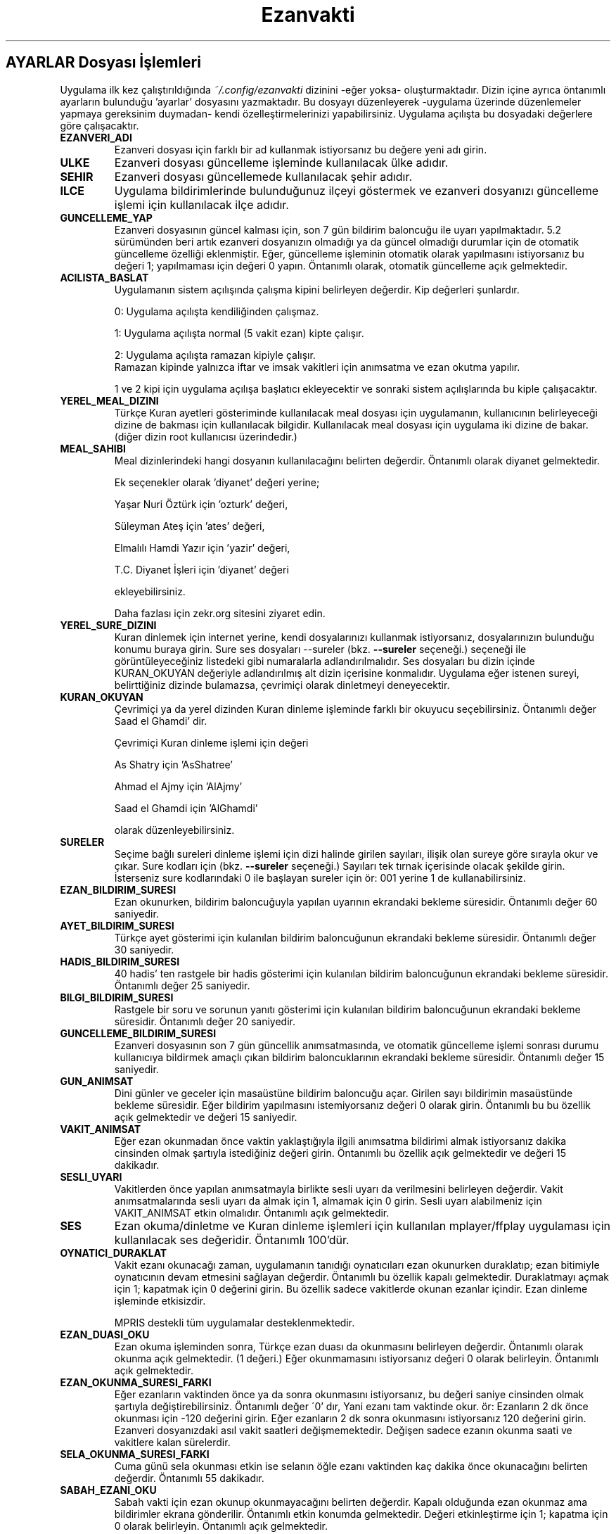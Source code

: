 .TH "Ezanvakti" "5" "2024\-07\-27" "Ezanvakti 7\&.6" "Ezanvakti Yapılandırma Yönergeleri"
.LP
.SH AYARLAR Dosyası İşlemleri
Uygulama ilk kez çalıştırıldığında \fI~/.config/ezanvakti\fP dizinini \-eğer yoksa\- oluşturmaktadır.
Dizin içine ayrıca öntanımlı ayarların bulunduğu 'ayarlar' dosyasını yazmaktadır.
Bu dosyayı düzenleyerek \-uygulama üzerinde düzenlemeler yapmaya gereksinim duymadan\- kendi
özelleştirmelerinizi yapabilirsiniz. Uygulama açılışta bu dosyadaki değerlere göre
çalışacaktır.
.TP
.B EZANVERI_ADI
Ezanveri dosyası için farklı bir ad kullanmak istiyorsanız bu değere yeni adı girin.
.TP
.B ULKE
Ezanveri dosyası güncelleme işleminde kullanılacak ülke adıdır.
.TP
.B SEHIR
Ezanveri dosyası güncellemede kullanılacak şehir adıdır.
.TP
.B ILCE
Uygulama bildirimlerinde bulunduğunuz ilçeyi göstermek ve ezanveri dosyanızı güncelleme
işlemi için kullanılacak ilçe adıdır.
.TP
.B GUNCELLEME_YAP
Ezanveri dosyasının güncel kalması için, son 7 gün bildirim baloncuğu ile uyarı yapılmaktadır.
5.2 sürümünden beri artık ezanveri dosyanızın olmadığı ya da güncel olmadığı durumlar için de
otomatik güncelleme özelliği eklenmiştir.
Eğer, güncelleme işleminin otomatik olarak yapılmasını istiyorsanız bu değeri 1; yapılmaması
için değeri 0 yapın. Öntanımlı olarak, otomatik güncelleme açık gelmektedir.
.TP
.B ACILISTA_BASLAT
Uygulamanın sistem açılışında çalışma kipini belirleyen değerdir. Kip değerleri şunlardır.

0: Uygulama açılışta kendiliğinden çalışmaz.

1: Uygulama açılışta normal (5 vakit ezan) kipte çalışır.

2: Uygulama açılışta ramazan kipiyle çalışır.
.br
Ramazan kipinde yalnızca iftar ve imsak vakitleri için anımsatma ve ezan okutma yapılır.

1 ve 2 kipi için uygulama açılışa başlatıcı ekleyecektir ve sonraki sistem açılışlarında
bu kiple çalışacaktır.
.TP
.B YEREL_MEAL_DIZINI
Türkçe Kuran ayetleri gösteriminde kullanılacak meal dosyası için uygulamanın,
kullanıcının belirleyeceği dizine de bakması için kullanılacak bilgidir. Kullanılacak meal
dosyası için uygulama iki dizine de bakar. (diğer dizin root kullanıcısı üzerindedir.)
.TP
.B MEAL_SAHIBI
Meal dizinlerindeki hangi dosyanın kullanılacağını belirten değerdir. Öntanımlı olarak
diyanet gelmektedir.

Ek seçenekler olarak 'diyanet' değeri yerine;

Yaşar Nuri Öztürk için 'ozturk' değeri,

Süleyman Ateş için 'ates' değeri,

Elmalılı Hamdi Yazır için 'yazir' değeri,

T.C. Diyanet İşleri için 'diyanet' değeri

ekleyebilirsiniz.

Daha fazlası için zekr.org sitesini ziyaret edin.
.TP
.B YEREL_SURE_DIZINI
Kuran dinlemek için internet yerine, kendi dosyalarınızı kullanmak
istiyorsanız, dosyalarınızın bulunduğu konumu buraya girin. Sure ses dosyaları
\-\-sureler
(bkz.
.B \-\-sureler
seçeneği.)
seçeneği ile görüntüleyeceğiniz listedeki gibi numaralarla adlandırılmalıdır.
Ses dosyaları bu dizin içinde KURAN_OKUYAN değeriyle adlandırılmış
alt dizin içerisine konmalıdır. Uygulama eğer istenen sureyi, belirttiğiniz
dizinde bulamazsa, çevrimiçi olarak dinletmeyi deneyecektir.
.TP
.B KURAN_OKUYAN
Çevrimiçi ya da yerel dizinden Kuran dinleme işleminde farklı bir
okuyucu seçebilirsiniz. Öntanımlı değer Saad el Ghamdi' dir.

Çevrimiçi Kuran dinleme işlemi için değeri

As Shatry için 'AsShatree'

Ahmad el Ajmy için 'AlAjmy'

Saad el Ghamdi için 'AlGhamdi'

olarak düzenleyebilirsiniz.
.TP
.B SURELER
Seçime bağlı sureleri dinleme işlemi için dizi halinde girilen
sayıları, ilişik olan sureye göre sırayla okur ve çıkar. Sure kodları için
(bkz.
.B \-\-sureler
seçeneği.) Sayıları tek tırnak içerisinde olacak şekilde girin. İsterseniz sure
kodlarındaki 0 ile başlayan sureler için ör: 001 yerine 1 de kullanabilirsiniz.
.TP
.B EZAN_BILDIRIM_SURESI
Ezan okunurken, bildirim baloncuğuyla yapılan uyarının ekrandaki bekleme
süresidir. Öntanımlı değer 60 saniyedir.
.TP
.B AYET_BILDIRIM_SURESI
Türkçe ayet gösterimi için kulanılan bildirim baloncuğunun ekrandaki bekleme
süresidir. Öntanımlı değer 30 saniyedir.
.TP
.B HADIS_BILDIRIM_SURESI
40 hadis' ten rastgele bir hadis gösterimi için kulanılan bildirim baloncuğunun
ekrandaki bekleme süresidir. Öntanımlı değer 25 saniyedir.
.TP
.B BILGI_BILDIRIM_SURESI
Rastgele bir soru ve sorunun yanıtı gösterimi için kulanılan bildirim baloncuğunun
ekrandaki bekleme süresidir. Öntanımlı değer 20 saniyedir.
.TP
.B GUNCELLEME_BILDIRIM_SURESI
Ezanveri dosyasının son 7 gün güncellik anımsatmasında, ve otomatik güncelleme
işlemi sonrası durumu kullanıcıya bildirmek amaçlı çıkan bildirim baloncuklarının
ekrandaki bekleme süresidir. Öntanımlı değer 15 saniyedir.
.TP
.B GUN_ANIMSAT
Dini günler ve geceler için masaüstüne bildirim baloncuğu açar. Girilen sayı bildirimin
masaüstünde bekleme süresidir. Eğer bildirim yapılmasını istemiyorsanız değeri 0 olarak girin.
Öntanımlı bu bu özellik açık gelmektedir ve değeri 15 saniyedir.
.TP
.B VAKIT_ANIMSAT
Eğer ezan okunmadan önce vaktin yaklaştığıyla ilgili anımsatma bildirimi almak
istiyorsanız dakika cinsinden olmak şartıyla istediğiniz değeri girin. Öntanımlı bu özellik
açık gelmektedir ve değeri 15 dakikadır.
.TP
.B SESLI_UYARI
Vakitlerden önce yapılan anımsatmayla birlikte sesli uyarı da verilmesini belirleyen değerdir.
Vakit anımsatmalarında sesli uyarı da almak için 1, almamak için 0 girin. Sesli uyarı alabilmeniz
için VAKIT_ANIMSAT etkin olmalıdır. Öntanımlı açık gelmektedir.
.TP
.B SES
Ezan okuma/dinletme ve Kuran dinleme işlemleri için kullanılan mplayer/ffplay
uygulaması için kullanılacak ses değeridir. Öntanımlı 100'dür.
.TP
.B OYNATICI_DURAKLAT
Vakit ezanı okunacağı zaman, uygulamanın tanıdığı oynatıcıları ezan okunurken duraklatıp;
ezan bitimiyle oynatıcının devam etmesini sağlayan değerdir. Öntanımlı bu özellik kapalı gelmektedir.
Duraklatmayı açmak için 1; kapatmak için 0 değerini girin. Bu özellik sadece vakitlerde okunan
ezanlar içindir. Ezan dinleme işleminde etkisizdir.

MPRIS destekli tüm uygulamalar desteklenmektedir.
.TP
.B EZAN_DUASI_OKU
Ezan okuma işleminden sonra, Türkçe ezan duası da okunmasını belirleyen değerdir.
Öntanımlı olarak okunma açık gelmektedir. (1 değeri.) Eğer okunmamasını istiyorsanız
değeri 0 olarak belirleyin. Öntanımlı açık gelmektedir.
.TP
.B EZAN_OKUNMA_SURESI_FARKI
Eğer ezanların vaktinden önce ya da sonra okunmasını istiyorsanız, bu değeri
saniye cinsinden olmak şartıyla değiştirebilirsiniz. Öntanımlı değer
\'0' dır, Yani ezanı tam vaktinde okur. ör: Ezanların 2 dk önce
okunması için \-120  değerini girin. Eğer ezanların 2 dk sonra
okunmasını istiyorsanız 120 değerini girin.
Ezanveri dosyanızdaki asıl vakit saatleri değişmemektedir. Değişen
sadece ezanın okunma saati ve vakitlere kalan sürelerdir.
.TP
.B SELA_OKUNMA_SURESI_FARKI
Cuma günü sela okunması etkin ise selanın öğle ezanı vaktinden
kaç dakika önce okunacağını belirten değerdir. Öntanımlı 55 dakikadır.
.TP
.B SABAH_EZANI_OKU
Sabah vakti için ezan okunup okunmayacağını belirten değerdir.
Kapalı olduğunda ezan okunmaz ama bildirimler ekrana gönderilir.
Öntanımlı etkin konumda gelmektedir. Değeri etkinleştirme için 1;
kapatma için 0 olarak belirleyin. Öntanımlı açık gelmektedir.
.TP
.B OGLE_EZANI_OKU
Öğle vakti için ezan okunup okunmayacağını belirten değerdir.
Kapalı olduğunda ezan okunmaz ama bildirimler ekrana gönderilir.
Öntanımlı etkin konumda gelmektedir. Değeri etkinleştirme için 1;
kapatma için 0 olarak belirleyin. Öntanımlı açık gelmektedir.
.TP
.B IKINDI_EZANI_OKU
İkindi vakti için ezan okunup okunmayacağını belirten değerdir.
Kapalı olduğunda ezan okunmaz ama bildirimler ekrana gönderilir.
Öntanımlı etkin konumda gelmektedir. Değeri etkinleştirme için 1;
kapatma için 0 olarak belirleyin. Öntanımlı açık gelmektedir.
.TP
.B AKSAM_EZANI_OKU
Akşam vakti için ezan okunup okunmayacağını belirten değerdir.
Kapalı olduğunda ezan okunmaz ama bildirimler ekrana gönderilir.
Öntanımlı etkin konumda gelmektedir. Değeri etkinleştirme için 1;
kapatma için 0 olarak belirleyin. Öntanımlı açık gelmektedir.
.TP
.B YATSI_EZANI_OKU
Yatsı vakti için ezan okunup okunmayacağını belirten değerdir.
Kapalı olduğunda ezan okunmaz ama bildirimler ekrana gönderilir.
Öntanımlı etkin konumda gelmektedir. Değeri etkinleştirme için 1;
kapatma için 0 olarak belirleyin. Öntanımlı açık gelmektedir.
.TP
.B CUMA_SELASI_OKU
Cuma günü öğle vaktinden önce sela okunup okunmayacağını belirten
değerdir. Öntanımlı açık gelmektedir.
.TP
.B EZAN_OKUYAN
Ezan okunurken yapılacak bildirim için, ezanı okuyan kişinin adıdır.
.TP
.B SELA_OKUYAN
Cuma selası yapılacak bildirim için, selayı okuyan kişinin adıdır.
.TP
.B KERAHAT_SURESI
Kerahat vakitlerini hesaplarken kullanılacak dakika cinsinden süredir.
Öntanımlı 45 dakikadır.
.TP
.B SABAH_EZANI
Sabah ezanının okunması için kullanılacak ses dosyasının
bulunduğu konumdur.
.TP
.B OGLE_EZANI
Öğle ezanının okunması için kullanılacak ses dosyasının
bulunduğu konumdur.
.TP
.B IKINDI_EZANI
İkindi ezanının okunması için kullanılacak ses dosyasının
bulunduğu konumdur.
.TP
.B AKSAM_EZANI
Akşam ezanının okunması için kullanılacak ses dosyasının
bulunduğu konumdur.
.TP
.B YATSI_EZANI
Yatsı ezanının okunması için kullanılacak ses dosyasının
bulunduğu konumdur.
.TP
.B CUMA_SELASI
Cuma selası ses dosyasının bulunduğu konumdur.
.TP
.B EZAN_DUASI
Ezan okumadan sonra, dinletilecek ezan duası için
kullanılacak ses dosyasının bulunduğu konumdur.
.TP
.B UYAR_SESI
Vakit anımsatıcı da sesli uyarı olarak kullanılacak uyarı
sesinin bulunduğu konumdur.
.LP
.SH GELiŞMiŞ AYARLAR
Arayüzlerde ve Conky uygulamasında değişik yazı tipi ve
boyutlarında düzensiz görünümler ortaya çıkmaktadır.
Daha güzel görünüm elde edebilmek için uygulama üzerinde
düzenleme yapmak yerine bu bölümdeki değerleri düzenleyerek
istediğiniz görünüme kavuşabilirsiniz. Değerler printf uygulamasıyla
gösterilmektedir.
.TP
.B GELISMIS_ARAYUZ_BICIMI
Gelişmiş arayüz uygulamasına ait yazıların düzen değeridir. Her
\'%s' değeri arayüzün bir bölümünü ifade etmektedir.

1. %s : Tarih değeridir. \- ile aldığı değer saat ile arasındaki
boşluk miktarıdır.

2. %s : Saat değeridir.

3. %s : Ülke şehir değeridir.

4. %s : Üst çizgi değeridir.

5. %s : Gösterilen şu anki vakittir.

6. %s : Alt çizgi değeridir.

7. %s : Gösterilen vakitlerin değeridir.

8. %s : Bir sonraki vaktin bildirildiği yazının değerdir.

9. %s: Bir sonraki vakte ne kadar kaldığını gösteren sürenin değeridir.
.TP
.B CONKY_BICIMI
Conky vakit çıktısına ait değerdir. %s değerleri sıralı vakit adı\-vakit saati
ikililerini temsil etmektedir.
.TP
.B VAKIT_BICIMI
Arayüzlerde gösterilen vakitlere ait değerdir. %s değerleri sıralı vakit adı\-vakit saati
ikililerini temsil etmektedir.
.TP
.B ARAYUZ_CIZGI_SIMGESI
Gelişmiş arayüzde gösterilen şerit bantların simge değeridir. Öntanımlı değer '@' simgesidir.
.TP
.B ARAYUZ_CIZGI_UZUNLUGU
Şerit bantta kaç adet simgenin gösterileceğini belirten değerdir. Alt ve üst şeritler aynı sayıda oluşur.
.TP
.B RENK_KULLAN
Uçbirim çıktıları için rengin kullanılması/kullanılmaması işlemini belirleyen değerdir.
Renk kullanmak için 1; renksiz çıktılar için 0 değerini girin.
İşlem uygulama geneli tüm uçbirim çıktılarına uygulanır.
Eğer bir komut için RENK_KULLAN değerini değiştirmeden renk aç/kapat yapmak istiyorsanız
komutu çalıştırmadan önce RENK değişkenini belirleyebilirsiniz. Geçici olarak renkleri
açmak için RENK değerini 1, kapatmak için 0 olarak girin.

ÖR: RENK=0 ezanvakti \-\-gunler
komutu RENK_KULLAN değeri ne olursa olsun renksiz çıktı verir.
.TP
.B RENK KODLARI
Uçbirim çıktılarında kullanılan renkleri isterseniz değiştirebilirsiniz.
Renk kodlarını öğrenmek için

.B ezanvakti \-\-renk

komutunu çalıştırın. Uçbirim şemanıza uygun renklerin kodlarını uçbirime renkli olarak
verir.
.TP
.B ARKAPLAN_RENGI
Gelişmiş arayüzdeki Seçimler bölümünde yapılan istek için içeriği gösteren kutucuğun arka plan renk
değeridir.
.TP
.B YAZI_RENGI
Gösterilen kutucuktaki içerik için yazı tipi renk değeridir.
.TP
.B ARAYUZ_SIMGE_GOSTER
Geişmiş arayüz ve arayüz 3 ana penceresinde gösterilen ezanvakti simgesinin
gösterilme/gösterilmeme durumunu belirleyen değerdir. Özellikle css
işlemleriyle ile  arayüze arkaplan görüntüsü eklemek isteyenler için
kolaylık sağlamaktadır. Simge gösterilmesi için:1
gosterilmemesi için:0 değerini girin. Öntanımlı simge gösterme etkin gelmektedir.
.TP
.B HICRI_TARIH_DUZELTME
Hicri tarih bazen kayma yapabilmektedir. Gün ekleme ya da çıkarma işlemi gerekebilir.
ör: 1 gün eklemek için 1 ya da +1, 1 gün çıkarmak için \-1
ekleme ya da çıkarma gerekmiyorsa 0 olarak değeri girin.

.SH CSS dosyası ile Arayüz Özelleştirme İşlemleri
Gtk3 sürümünde css tarzı kodlama ile gtk uygulamalarının genel ayarları yapılabilmektedir.
YAD \-\-gtkrc seçeneğiyle sistem geneli gtk ayarlarına ek, verilen dosyayı da kullanabilmektedir.
Bu sayede diğer gtk uygulamaları etkilenmeden YAD'a özel, özelleştirmeler yapılabilmektedir.
Öntanımlı css dosyalarının ve kullanıcı css dosya konumunuzu
.B ezanvakti \-\-listele
komutuyla öğrenebilirsiniz.

Kullanılan css dosyaları:
.br
ezanvakti\-gui.css   : arayüz 1 için css dosyası
.br
ezanvakti\-gui2.css  : arayüz 2 için css dosyası
.br
ezanvakti\-gui3.css  : arayüz 3 için css dosyası
.br
ezanvakti\-config.css: yapılandırma yöneticisi için css dosyası
.PP
Öntanımlı dosyaları kopyalayıp kullanıcı css dizinine ekleyerek
özelleştirmelerinizi yapabilirsiniz.
.LP
.SH HATA BİLDİRİMİ
https://gitlab.com/fbostanci/ezanvakti/issues
.LP
.SH "AYRICA BAKINIZ"
.sp
\fBezanvakti\fR(1)
.sp
.LP
.SH YAZARLAR
Fatih Bostancı <ironic@yaani.com>

Proje sayfası: https://gitlab.com/fbostanci/ezanvakti

Yansı sayfası: https://github.com/fbostanci/ezanvakti
